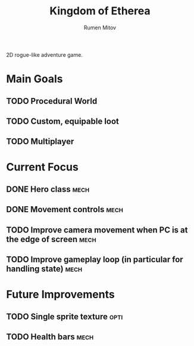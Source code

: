 #+title: Kingdom of Etherea
#+author: Rumen Mitov


2D rogue-like adventure game.


* Main Goals

** TODO Procedural World
** TODO Custom, equipable loot
** TODO Multiplayer


* Current Focus

** DONE Hero class                                                    :mech:
** DONE Movement controls                                             :mech:
** TODO Improve camera movement when PC is at the edge of screen      :mech:
** TODO Improve gameplay loop (in particular for handling state)      :mech:


* Future Improvements

** TODO Single sprite texture                                         :opti:
** TODO Health bars                                                   :mech:
